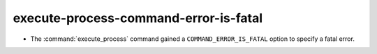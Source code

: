 execute-process-command-error-is-fatal
--------------------------------------

* The :command:`execute_process` command gained a ``COMMAND_ERROR_IS_FATAL``
  option to specify a fatal error.
